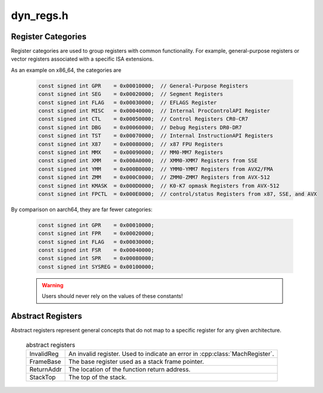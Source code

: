 .. _`sec:dyn_regs.h`:

dyn_regs.h
##########

.. cpp:namespace:: Dyninst

.. _`sec:register-categories`:

Register Categories
===================

Register categories are used to group registers with common functionality. For example,
general-purpose registers or vector registers associated with a specific ISA extensions.

As an example on x86_64, the categories are

  .. code:: cpp

    const signed int GPR    = 0x00010000;  // General-Purpose Registers
    const signed int SEG    = 0x00020000;  // Segment Registers
    const signed int FLAG   = 0x00030000;  // EFLAGS Register
    const signed int MISC   = 0x00040000;  // Internal ProcControlAPI Register
    const signed int CTL    = 0x00050000;  // Control Registers CR0-CR7
    const signed int DBG    = 0x00060000;  // Debug Registers DR0-DR7
    const signed int TST    = 0x00070000;  // Internal InstructionAPI Registers
    const signed int X87    = 0x00080000;  // x87 FPU Registers
    const signed int MMX    = 0x00090000;  // MM0-MM7 Registers
    const signed int XMM    = 0x000A0000;  // XMM0-XMM7 Registers from SSE
    const signed int YMM    = 0x000B0000;  // YMM0-YMM7 Registers from AVX2/FMA
    const signed int ZMM    = 0x000C0000;  // ZMM0-ZMM7 Registers from AVX-512
    const signed int KMASK  = 0x000D0000;  // K0-K7 opmask Registers from AVX-512
    const signed int FPCTL  = 0x000E0000;  // control/status Registers from x87, SSE, and AVX

By comparison on aarch64, they are far fewer categories:

  .. code:: cpp

    const signed int GPR    = 0x00010000;
    const signed int FPR    = 0x00020000;
    const signed int FLAG   = 0x00030000;
    const signed int FSR    = 0x00040000;
    const signed int SPR    = 0x00080000;
    const signed int SYSREG = 0x00100000;

  .. Warning:: Users should never rely on the values of these constants!


.. _`sec:abstract-registers`:

Abstract Registers
==================

Abstract registers represent general concepts that do not map to a specific register for
any given architecture.

  .. csv-table:: abstract registers

      InvalidReg, An invalid register. Used to indicate an error in :cpp:class:`MachRegister`.
      FrameBase, The base register used as a stack frame pointer.
      ReturnAddr, The location of the function return address.
      StackTop, The top of the stack.
